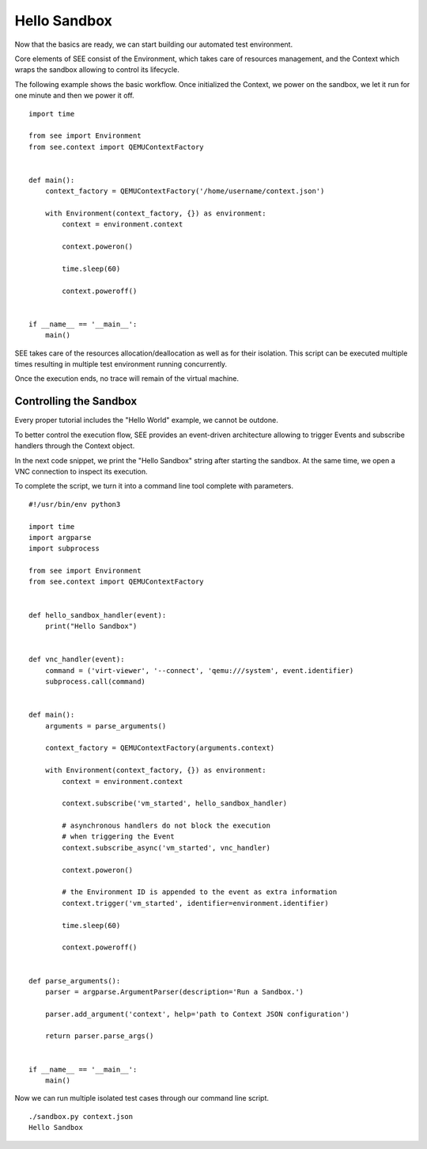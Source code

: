 Hello Sandbox
=============

Now that the basics are ready, we can start building our automated test environment.

Core elements of SEE consist of the Environment, which takes care of resources management, and the Context which wraps the sandbox allowing to control its lifecycle.

The following example shows the basic workflow. Once initialized the Context, we power on the sandbox, we let it run for one minute and then we power it off.

::

    import time

    from see import Environment
    from see.context import QEMUContextFactory


    def main():
        context_factory = QEMUContextFactory('/home/username/context.json')

        with Environment(context_factory, {}) as environment:
            context = environment.context

            context.poweron()

            time.sleep(60)

            context.poweroff()


    if __name__ == '__main__':
        main()

SEE takes care of the resources allocation/deallocation as well as for their isolation. This script can be executed multiple times resulting in multiple test environment running concurrently.

Once the execution ends, no trace will remain of the virtual machine.

Controlling the Sandbox
-----------------------

Every proper tutorial includes the "Hello World" example, we cannot be outdone.

To better control the execution flow, SEE provides an event-driven architecture allowing to trigger Events and subscribe handlers through the Context object.

In the next code snippet, we print the "Hello Sandbox" string after starting the sandbox. At the same time, we open a VNC connection to inspect its execution.

To complete the script, we turn it into a command line tool complete with parameters.

::

   #!/usr/bin/env python3

   import time
   import argparse
   import subprocess

   from see import Environment
   from see.context import QEMUContextFactory


   def hello_sandbox_handler(event):
       print("Hello Sandbox")


   def vnc_handler(event):
       command = ('virt-viewer', '--connect', 'qemu:///system', event.identifier)
       subprocess.call(command)


   def main():
       arguments = parse_arguments()

       context_factory = QEMUContextFactory(arguments.context)

       with Environment(context_factory, {}) as environment:
           context = environment.context

           context.subscribe('vm_started', hello_sandbox_handler)

           # asynchronous handlers do not block the execution
           # when triggering the Event
           context.subscribe_async('vm_started', vnc_handler)

           context.poweron()

           # the Environment ID is appended to the event as extra information
           context.trigger('vm_started', identifier=environment.identifier)

           time.sleep(60)

           context.poweroff()


   def parse_arguments():
       parser = argparse.ArgumentParser(description='Run a Sandbox.')

       parser.add_argument('context', help='path to Context JSON configuration')

       return parser.parse_args()


   if __name__ == '__main__':
       main()


Now we can run multiple isolated test cases through our command line script.

::

   ./sandbox.py context.json
   Hello Sandbox
